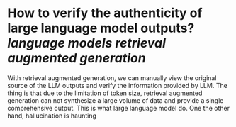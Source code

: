 * How to verify the authenticity of large language model outputs? [[language models]] [[retrieval augmented generation]]
With retrieval augmented generation, we can manually view the original source of the LLM outputs and verify the information provided by LLM. The thing is that  due to the limitation of token size, retrieval augmented generation can not synthesize a large volume of data and provide a single comprehensive output. This is what large language model do. One the other hand, hallucination is haunting